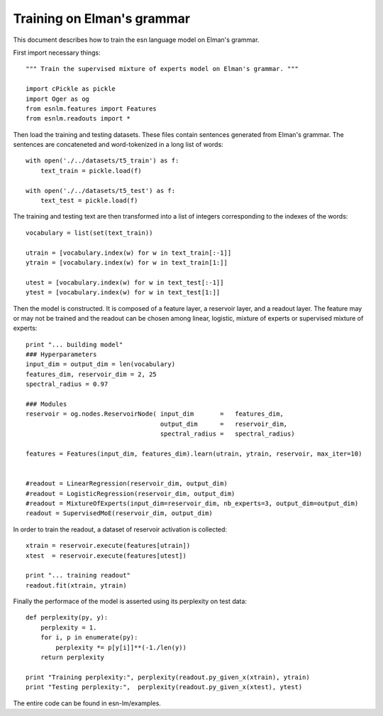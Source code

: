 Training on Elman's grammar
===========================

This document describes how to train the esn language model on Elman's grammar.

First import necessary things::

	""" Train the supervised mixture of experts model on Elman's grammar. """
	
	import cPickle as pickle
	import Oger as og
	from esnlm.features import Features
	from esnlm.readouts import *


Then load the training and testing datasets. These files contain sentences generated from Elman's grammar.
The sentences are concateneted and word-tokenized in a long list of words::

	with open('./../datasets/t5_train') as f:
	    text_train = pickle.load(f)
	    
	with open('./../datasets/t5_test') as f:
	    text_test = pickle.load(f)
	    
	
The training and testing text are then transformed into a list of integers
corresponding to the indexes of the words::
 
 	vocabulary = list(set(text_train))
 	
	utrain = [vocabulary.index(w) for w in text_train[:-1]]
	ytrain = [vocabulary.index(w) for w in text_train[1:]]
	
	utest = [vocabulary.index(w) for w in text_test[:-1]]
	ytest = [vocabulary.index(w) for w in text_test[1:]]

Then the model is constructed. It is composed of a feature layer, a reservoir layer, and a readout layer. 
The feature	may or may not be trained and the readout can be chosen among linear, logistic, 
mixture of experts or supervised mixture of experts::

	print "... building model"
	### Hyperparameters
	input_dim = output_dim = len(vocabulary)
	features_dim, reservoir_dim = 2, 25
	spectral_radius = 0.97
	
	### Modules
	reservoir = og.nodes.ReservoirNode( input_dim       =   features_dim,
	                                    output_dim      =   reservoir_dim,
	                                    spectral_radius =   spectral_radius)
	
	features = Features(input_dim, features_dim).learn(utrain, ytrain, reservoir, max_iter=10)
	
	
	#readout = LinearRegression(reservoir_dim, output_dim)
	#readout = LogisticRegression(reservoir_dim, output_dim)
	#readout = MixtureOfExperts(input_dim=reservoir_dim, nb_experts=3, output_dim=output_dim)
	readout = SupervisedMoE(reservoir_dim, output_dim)

In order to train the readout, a dataset of reservoir activation is collected::
	
	xtrain = reservoir.execute(features[utrain])
	xtest  = reservoir.execute(features[utest])
	
	print "... training readout"
	readout.fit(xtrain, ytrain)

Finally the performace of the model is asserted using its perplexity on test data::
	
	def perplexity(py, y):
	    perplexity = 1.
	    for i, p in enumerate(py):
	        perplexity *= p[y[i]]**(-1./len(y))
	    return perplexity 
	
	print "Training perplexity:", perplexity(readout.py_given_x(xtrain), ytrain)
	print "Testing perplexity:",  perplexity(readout.py_given_x(xtest), ytest)

	
The entire code can be found in esn-lm/examples.
